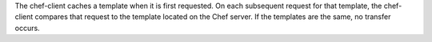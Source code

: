 .. The contents of this file may be included in multiple topics (using the includes directive).
.. The contents of this file should be modified in a way that preserves its ability to appear in multiple topics.

The chef-client caches a template when it is first requested. On each subsequent request for that template, the chef-client compares that request to the template located on the Chef server. If the templates are the same, no transfer occurs.
